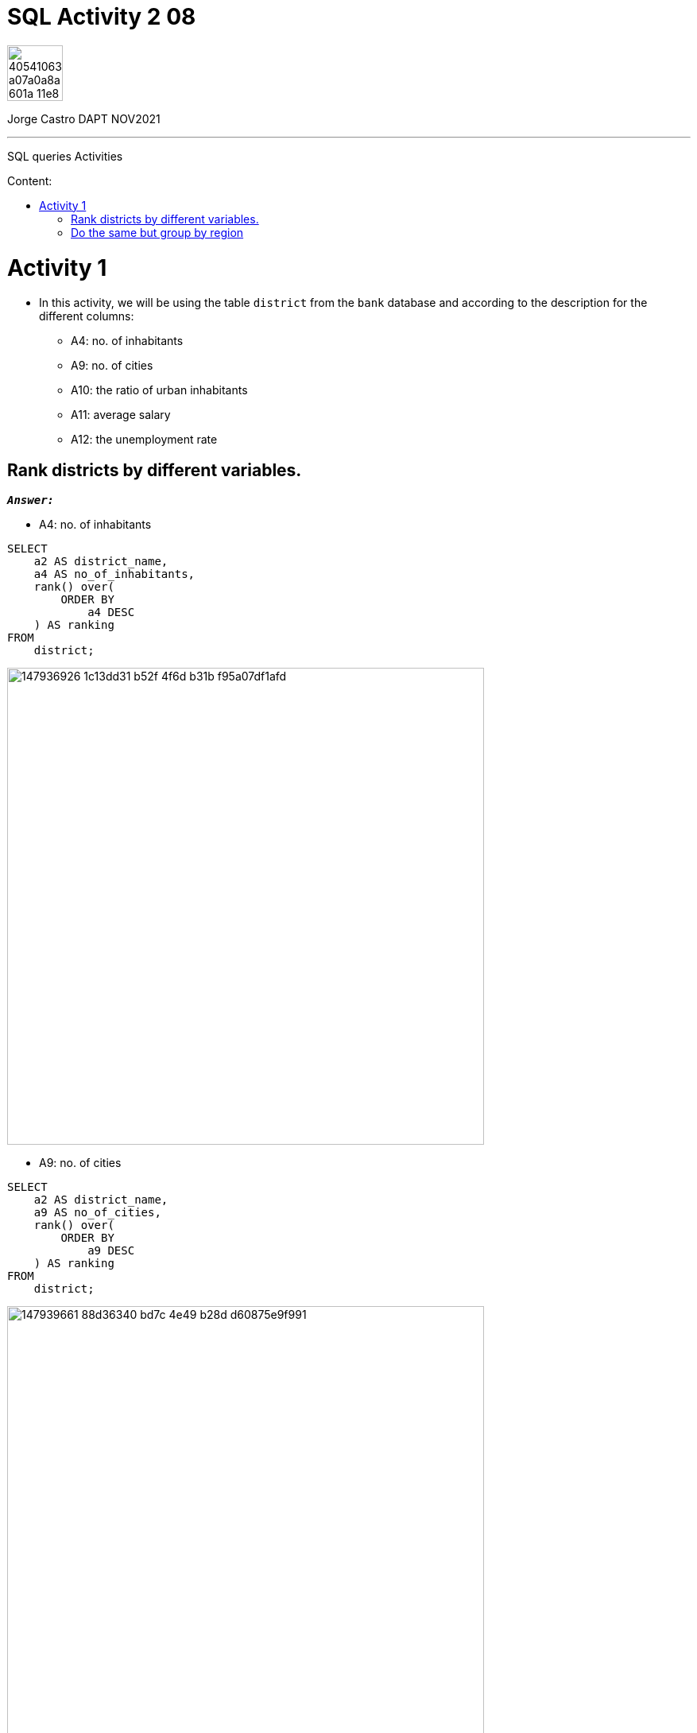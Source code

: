 = SQL Activity 2 08
:stylesheet: boot-darkly.css
:linkcss: boot-darkly.css
:image-url-ironhack: https://user-images.githubusercontent.com/23629340/40541063-a07a0a8a-601a-11e8-91b5-2f13e4e6b441.png
:my-name: Jorge Castro DAPT NOV2021
:description: SQL queries Activities
//:script-url: ADD SCRIPT URL HERE 
:toc:
:toc-title: Content:
:toc-placement!:
:toclevels: 5
//:fn-xxx: Add the explanation foot note here bla bla
ifdef::env-github[]
:sectnums:
:tip-caption: :bulb:
:note-caption: :information_source:
:important-caption: :heavy_exclamation_mark:
:caution-caption: :fire:
:warning-caption: :warning:
:experimental:
:table-caption!:
:example-caption!:
:figure-caption!:
:idprefix:
:idseparator: -
:linkattrs:
:fontawesome-ref: http://fortawesome.github.io/Font-Awesome
:icon-inline: {user-ref}/#inline-icons
:icon-attribute: {user-ref}/#size-rotate-and-flip
:video-ref: {user-ref}/#video
:checklist-ref: {user-ref}/#checklists
:list-marker: {user-ref}/#custom-markers
:list-number: {user-ref}/#numbering-styles
:imagesdir-ref: {user-ref}/#imagesdir
:image-attributes: {user-ref}/#put-images-in-their-place
:toc-ref: {user-ref}/#table-of-contents
:para-ref: {user-ref}/#paragraph
:literal-ref: {user-ref}/#literal-text-and-blocks
:admon-ref: {user-ref}/#admonition
:bold-ref: {user-ref}/#bold-and-italic
:quote-ref: {user-ref}/#quotation-marks-and-apostrophes
:sub-ref: {user-ref}/#subscript-and-superscript
:mono-ref: {user-ref}/#monospace
:css-ref: {user-ref}/#custom-styling-with-attributes
:pass-ref: {user-ref}/#passthrough-macros
endif::[]
ifndef::env-github[]
:imagesdir: ./
endif::[]

image::{image-url-ironhack}[width=70]

{my-name}


                                                     
====
''''
====
{description}

toc::[]



= Activity 1

* In this activity, we will be using the table `district` from the `bank` database and according to the description for the different columns:

** A4: no. of inhabitants
** A9: no. of cities
** A10: the ratio of urban inhabitants
** A11: average salary
** A12: the unemployment rate

== Rank districts by different variables.

`*_Answer:_*`


** A4: no. of inhabitants

```sql
SELECT
    a2 AS district_name,
    a4 AS no_of_inhabitants,
    rank() over(
        ORDER BY
            a4 DESC
    ) AS ranking
FROM
    district;
```
image::https://user-images.githubusercontent.com/63274055/147936926-1c13dd31-b52f-4f6d-b31b-f95a07df1afd.png[width=600]

** A9: no. of cities



```sql
SELECT
    a2 AS district_name,
    a9 AS no_of_cities,
    rank() over(
        ORDER BY
            a9 DESC
    ) AS ranking
FROM
    district;
```

image::https://user-images.githubusercontent.com/63274055/147939661-88d36340-bd7c-4e49-b28d-d60875e9f991.png[width=600]

[NOTE]
====
 Notice that the number of cities can repeat. When this occurs 
 rank gives the same  rank to the repeated values and skips one level. 
 The Rank() functions ranks in a "Olympic medalling style", if two people 
 share the gold, there is no silver medalist.
 
 If I didn't want the "skipping" of levels, then I should use the Dense_rank() 
 function,  so no olympic medalling style of ranking with Dense_rank().
====



```sql
 SELECT
    a2 AS district_name,
    a9 AS no_of_cities,
    dense_rank() over(
        ORDER BY
            a9 DESC
    ) AS ranking
FROM
    district;
```

image::https://user-images.githubusercontent.com/63274055/147939794-9b75ea6d-6a4b-4694-b02f-b4ec296d0049.png[width=600]

** A10: the ratio of urban inhabitants

```sql
SELECT
    a2 AS district_name,
    a10 AS ratio_of_urban_inhabitants,
    rank() over(
        ORDER BY
            a10 DESC
    ) AS ranking
FROM
    district;
```
image::https://user-images.githubusercontent.com/63274055/147943046-3d82e44e-dca7-4acd-90c2-75b1415259a1.png[width=600]

** A11: average salary

```sql
SELECT
    a2 AS district_name,
    a11 AS average_salary,
    rank() over(
        ORDER BY
            a11 DESC
    ) AS ranking
FROM
    district;
```
image::https://user-images.githubusercontent.com/63274055/147943578-3f9799d0-5f0d-4057-b8d4-9efc6969100d.png[width=600]

** A12: the unemployment rate

```sql
SELECT
    a2 AS district_name,
    a12 AS unemployment_rate,
    rank() over(
        ORDER BY
            a12 DESC
    ) AS ranking
FROM
    district;
```
image::https://user-images.githubusercontent.com/63274055/147962196-64c43272-ae8c-428d-bfe8-31f143930c9c.png[width=600]

** An overview ranked by unemployment rate

```sql
SELECT
    a2 AS district_name,
    a12 AS unemployment_rate,
    rank() over(
        ORDER BY
            a12 DESC
    ) AS ranking,
    a4 AS no_of_inhabitants,
    rank() over(
        ORDER BY
            a4 DESC
    ) AS ranking,
    a9 AS no_of_cities,
    rank() over(
        ORDER BY
            a9 DESC
    ) AS ranking,
    a10 AS ratio_of_urban_inhabitants,
    rank() over(
        ORDER BY
            a10 DESC
    ) AS ranking,
    a11 AS average_salary,
    rank() over(
        ORDER BY
            a11 DESC
    ) AS ranking
FROM
    district
ORDER BY
    unemployment_rate DESC;
```
image::https://user-images.githubusercontent.com/63274055/147964235-1d581a9d-5523-45df-b62e-2a08b276c4f4.png[width=800]

== Do the same but group by region

`*_Answer:_*`

```sql
SELECT
    a3 AS region,
    sum(a4) AS no_of_inhabitants,
    rank() over(
        ORDER BY
            sum(a4) DESC
    ) AS ranking,
    sum(a9) AS no_of_cities,
    rank() over(
        ORDER BY
            sum(a9) DESC
    ) AS ranking,
    avg(a10) AS ratio_of_urban_inhabitants,
    rank() over(
        ORDER BY
            avg(a10) DESC
    ) AS ranking,
    avg(a11) AS average_salary,
    rank() over(
        ORDER BY
            avg(a11) DESC
    ) AS ranking,
    avg(a12) AS unemployment_rate,
    rank() over(
        ORDER BY
            avg(a12) DESC
    ) AS ranking
FROM
    district
GROUP BY
    1
ORDER BY
    no_of_inhabitants DESC;
```
image::https://user-images.githubusercontent.com/63274055/147972175-2a6f834b-38f0-4da4-9751-c55559675344.png[width=800]

====
''''
====


{script-url}[Solutions script only]

====
''''
====

//bla bla blafootnote:[{fn-xxx}]

xref:SQL-Activity-2-08[Top Section]

xref:Do-the-same-but-group-by-region[Bottom section]


////
.Unordered list title
* gagagagagaga
** gagagatrtrtrzezeze
*** zreu fhjdf hdrfj 
*** hfbvbbvtrtrttrhc
* rtez uezrue rjek  

.Ordered list title
. rwieuzr skjdhf
.. weurthg kjhfdsk skhjdgf
. djhfgsk skjdhfgs 
.. lksjhfgkls ljdfhgkd
... kjhfks sldfkjsdlk




[,sql]
----
----



[NOTE]
====
A sample note admonition.
====
 
TIP: It works!
 
IMPORTANT: Asciidoctor is awesome, don't forget!
 
CAUTION: Don't forget to add the `...-caption` document attributes in the header of the document on GitHub.
 
WARNING: You have no reason not to use Asciidoctor.

bla bla bla the 1NF or first normal form.footnote:[{1nf}]Then wen bla bla


====
- [*] checked
- [x] also checked
- [ ] not checked
-     normal list item
====
[horizontal]
CPU:: The brain of the computer.
Hard drive:: Permanent storage for operating system and/or user files.
RAM:: Temporarily stores information the CPU uses during operation.






bold *constrained* & **un**constrained

italic _constrained_ & __un__constrained

bold italic *_constrained_* & **__un__**constrained

monospace `constrained` & ``un``constrained

monospace bold `*constrained*` & ``**un**``constrained

monospace italic `_constrained_` & ``__un__``constrained

monospace bold italic `*_constrained_*` & ``**__un__**``constrained

////
